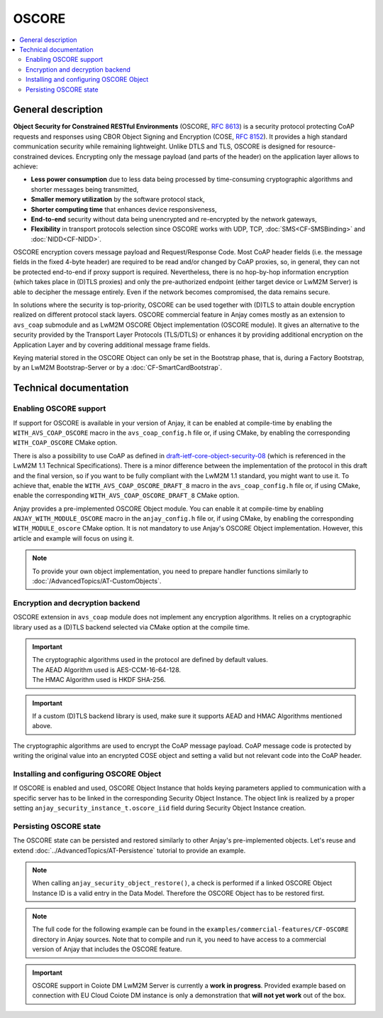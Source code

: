 ..
   Copyright 2017-2022 AVSystem <avsystem@avsystem.com>
   AVSystem Anjay LwM2M SDK
   All rights reserved.

   Licensed under the AVSystem-5-clause License.
   See the attached LICENSE file for details.

OSCORE
======

.. contents:: :local:

General description
-------------------

**Object Security for Constrained RESTful Environments** (OSCORE, `RFC 8613
<https://datatracker.ietf.org/doc/html/rfc8613>`_) is a security protocol
protecting CoAP requests and responses using CBOR Object Signing and Encryption
(COSE, `RFC 8152 <https://datatracker.ietf.org/doc/html/rfc8152>`_). It provides a
high standard communication security while remaining lightweight. Unlike DTLS
and TLS, OSCORE is designed for resource-constrained devices. Encrypting only the
message payload (and parts of the header) on the application layer allows to achieve:

* **Less power consumption** due to less data being processed by time-consuming
  cryptographic algorithms and shorter messages being transmitted,

* **Smaller memory utilization** by the software protocol stack,

* **Shorter computing time** that enhances device responsiveness,

* **End-to-end** security without data being unencrypted and re-encrypted by
  the network gateways,

* **Flexibility** in transport protocols selection since OSCORE works with UDP,
  TCP, :doc:`SMS<CF-SMSBinding>` and :doc:`NIDD<CF-NIDD>`.

OSCORE encryption covers message payload and Request/Response Code. Most CoAP
header fields (i.e. the message fields in the fixed 4-byte header) are required
to be read and/or changed by CoAP proxies, so, in general, they can not be protected
end-to-end if proxy support is required. Nevertheless, there is no hop-by-hop
information encryption (which takes place in (D)TLS proxies) and only the pre-authorized
endpoint (either target device or LwM2M Server) is able to decipher the message entirely.
Even if the network becomes compromised, the data remains secure.

In solutions where the security is top-priority, OSCORE can be used together with
(D)TLS to attain double encryption realized on different protocol stack layers.
OSCORE commercial feature in Anjay comes mostly as an extension to ``avs_coap``
submodule and as LwM2M OSCORE Object implementation (OSCORE module). It gives an
alternative to the security provided by the Transport Layer Protocols (TLS/DTLS)
or enhances it by providing additional encryption on the Application Layer and by
covering additional message frame fields.

Keying material stored in the OSCORE Object can only be set in the Bootstrap phase,
that is, during a Factory Bootstrap, by an LwM2M Bootstrap-Server or by a
:doc:`CF-SmartCardBootstrap`.


Technical documentation
-----------------------

Enabling OSCORE support
^^^^^^^^^^^^^^^^^^^^^^^

If support for OSCORE is available in your version of Anjay, it can be enabled at
compile-time by enabling the ``WITH_AVS_COAP_OSCORE`` macro in the
``avs_coap_config.h`` file or, if using CMake, by enabling the corresponding
``WITH_COAP_OSCORE`` CMake option.

There is also a possibility to use CoAP as defined in `draft-ietf-core-object-security-08
<https://datatracker.ietf.org/doc/html/draft-ietf-core-object-security-08>`_ (which is
referenced in the LwM2M 1.1 Technical Specifications). There is a minor difference
between the implementation of the protocol in this draft and the final version,
so if you want to be fully compliant with the LwM2M 1.1 standard, you might want to
use it. To achieve that, enable the ``WITH_AVS_COAP_OSCORE_DRAFT_8`` macro in the
``avs_coap_config.h`` file or, if using CMake, enable the corresponding
``WITH_AVS_COAP_OSCORE_DRAFT_8`` CMake option.

Anjay provides a pre-implemented OSCORE Object module. You can enable it at compile-time
by enabling ``ANJAY_WITH_MODULE_OSCORE`` macro in the ``anjay_config.h`` file or,
if using CMake, by enabling the corresponding ``WITH_MODULE_oscore`` CMake option.
It is not mandatory to use Anjay's OSCORE Object implementation. However, this article
and example will focus on using it.

.. note::
    To provide your own object implementation, you need to prepare handler
    functions similarly to :doc:`/AdvancedTopics/AT-CustomObjects`.


Encryption and decryption backend
^^^^^^^^^^^^^^^^^^^^^^^^^^^^^^^^^

OSCORE extension in ``avs_coap`` module does not implement any encryption algorithms.
It relies on a cryptographic library used as a (D)TLS backend selected via CMake option
at the compile time.

.. important::

    | The cryptographic algorithms used in the protocol are defined by default values.
    | The AEAD Algorithm used is AES-CCM-16-64-128.
    | The HMAC Algorithm used is HKDF SHA-256.

.. important::
    If a custom (D)TLS backend library is used, make sure it supports AEAD and HMAC
    Algorithms mentioned above.

The cryptographic algorithms are used to encrypt the CoAP message payload.
CoAP message code is protected by writing the original value into an encrypted COSE object
and setting a valid but not relevant code into the CoAP header.


Installing and configuring OSCORE Object
^^^^^^^^^^^^^^^^^^^^^^^^^^^^^^^^^^^^^^^^

If OSCORE is enabled and used, OSCORE Object Instance that holds keying parameters
applied to communication with a specific server has to be linked in the corresponding
Security Object Instance. The object link is realized by a proper setting 
``anjay_security_instance_t.oscore_iid`` field during Security Object Instance creation.

.. highlight:: c
.. snippet-source:: examples/commercial-features/CF-OSCORE/src/main.c
   :emphasize-lines: 1-12, 18

    anjay_oscore_instance_t oscore_instance = {
        .master_secret = "Ma$T3Rs3CR3t",
        .master_salt = "Ma$T3Rs4LT",
        .sender_id = "15",
        .recipient_id = "25"
    };

    anjay_iid_t oscore_instance_id = ANJAY_ID_INVALID;
    if (anjay_oscore_add_instance(anjay, &oscore_instance,
                                  &oscore_instance_id)) {
        return -1;
    }

    anjay_security_instance_t security_instance = {
        .ssid = 1,
        .server_uri = "coap://eu.iot.avsystem.cloud:5683",
        .security_mode = ANJAY_SECURITY_NOSEC,
        .oscore_iid = &oscore_instance_id
    };

    anjay_iid_t security_instance_id = ANJAY_ID_INVALID;
    if (anjay_security_object_add_instance(anjay, &security_instance,
                                           &security_instance_id)) {
        return -1;
    }


Persisting OSCORE state
^^^^^^^^^^^^^^^^^^^^^^^

The OSCORE state can be persisted and restored similarly to other
Anjay's pre-implemented objects. Let's reuse and extend
:doc:`../AdvancedTopics/AT-Persistence` tutorial to provide an example.

.. note::
   When calling ``anjay_security_object_restore()``, a check is performed
   if a linked OSCORE Object Instance ID is a valid entry in the Data Model.
   Therefore the OSCORE Object has to be restored first.

.. highlight:: c
.. snippet-source:: examples/commercial-features/CF-OSCORE/src/main.c
    :emphasize-lines: 1-4

    if (avs_is_err(anjay_oscore_object_persist(anjay, file_stream))) {
        avs_log(tutorial, ERROR, "Could not persist OSCORE Object");
        goto finish;
    }

    if (avs_is_err(anjay_security_object_persist(anjay, file_stream))) {
        avs_log(tutorial, ERROR, "Could not persist Security Object");
        goto finish;
    }

    if (avs_is_err(anjay_server_object_persist(anjay, file_stream))) {
        avs_log(tutorial, ERROR, "Could not persist Server Object");
        goto finish;
    }

.. highlight:: c
.. snippet-source:: examples/commercial-features/CF-OSCORE/src/main.c
    :emphasize-lines: 1-4

    if (avs_is_err(anjay_oscore_object_restore(anjay, file_stream))) {
        avs_log(tutorial, ERROR, "Could not restore OSCORE Object");
        goto finish;
    }

    if (avs_is_err(anjay_security_object_restore(anjay, file_stream))) {
        avs_log(tutorial, ERROR, "Could not restore Security Object");
        goto finish;
    }

    if (avs_is_err(anjay_server_object_restore(anjay, file_stream))) {
        avs_log(tutorial, ERROR, "Could not restore Server Object");
        goto finish;
    }

.. note::

   The full code for the following example can be found in the
   ``examples/commercial-features/CF-OSCORE`` directory in Anjay sources. Note that
   to compile and run it, you need to have access to a commercial version of
   Anjay that includes the OSCORE feature.

.. important::

    OSCORE support in Coiote DM LwM2M Server is currently a **work in progress**. 
    Provided example based on connection with EU Cloud Coiote DM instance is
    only a demonstration that **will not yet work** out of the box.

